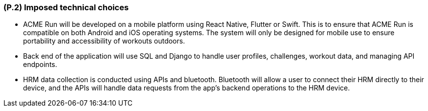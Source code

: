 [#p2,reftext=P.2]
=== (P.2) Imposed technical choices

ifdef::env-draft[]
TIP: _Any a priori choices binding the project to specific tools, hardware, languages or other technical parameters. Not all technical choices in projects derive from a pure technical analysis; some result from company policies. While some project members may dislike non-strictly-technical decisions, they are a fact of project life and must be documented, in particular for the benefit of one of the quality factors for requirements: "requirements must be justified"._  <<BM22>>
endif::[]

- ACME Run will be developed on a mobile platform using React Native, Flutter or Swift. This is to ensure that ACME Run is compatible on both Android and iOS operating systems. The system will only be designed for mobile use to ensure portability and accessibility of workouts outdoors.

- Back end of the application will use SQL and Django to handle user profiles, challenges, workout data, and managing API endpoints.

- HRM data collection is conducted using APIs and bluetooth. Bluetooth will allow a user to connect their HRM directly to their device, and the APIs will handle data requests from the app's backend operations to the HRM device. 